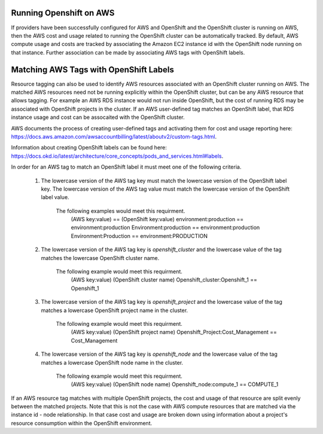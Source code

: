 Running Openshift on AWS
########################

If providers have been successfully configured for AWS and OpenShift and the OpenShift cluster is running on AWS, then the AWS cost and usage related to running the OpenShift cluster can be automatically tracked. By default, AWS compute usage and costs are tracked by associating the Amazon EC2 instance id with the OpenShift node running on that instance. Further association can be made by associating AWS tags with OpenShift labels.

Matching AWS Tags with OpenShift Labels
#######################################

Resource tagging can also be used to identify AWS resources associated with an OpenShift cluster running on AWS. The matched AWS resources need not be running explicitly within the OpenShift cluster, but can be any AWS resource that allows tagging. For example an AWS RDS instance would not run inside OpenShift, but the cost of running RDS may be associated with OpenShift projects in the cluster. If an AWS user-defined tag matches an OpenShift label, that RDS instance usage and cost can be assocaited with the OpenShift cluster.

AWS documents the process of creating user-defined tags and activating them for cost and usage reporting here: `https://docs.aws.amazon.com/awsaccountbilling/latest/aboutv2/custom-tags.html <https://docs.aws.amazon.com/awsaccountbilling/latest/aboutv2/custom-tags.html/>`_.

Information about creating OpenShift labels can be found here: `https://docs.okd.io/latest/architecture/core_concepts/pods_and_services.html#labels <https://docs.okd.io/latest/architecture/core_concepts/pods_and_services.html#labels/>`_.

In order for an AWS tag to match an OpenShift label it must meet one of the following criteria.

    1. The lowercase version of the AWS tag key must match the lowercase version of the OpenShift label key. The lowercase version of the AWS tag value must match the lowercase version of the OpenShift label value.

        The following examples would meet this requirment.
            (AWS key:value)        == (OpenShift key:value)
            environment:production == environment:production
            Environment:production == environment:production
            Environment:Production == environment:PRODUCTION

    2. The lowercase version of the AWS tag key is `openshift_cluster` and the lowercase value of the tag matches the lowercase OpenShift cluster name.

        The following example would meet this requirment.
            (AWS key:value)                  (OpenShift cluster name)
            Openshift_cluster:Openshift_1 == Openshift_1

    3. The lowercase version of the AWS tag key is `openshift_project` and the lowercase value of the tag matches a lowercase OpenShift project name in the cluster.

        The following example would meet this requirment.
            (AWS key:value)                      (OpenShift project name)
            Openshift_Project:Cost_Management == Cost_Management

    4. The lowercase version of the AWS tag key is `openshift_node` and the lowercase value of the tag matches a lowercase OpenShift node name in the cluster.

        The following example would meet this requirment.
            (AWS key:value)              (OpenShift node name)
            Openshift_node:compute_1 == COMPUTE_1


If an AWS resource tag matches with multiple OpenShift projects, the cost and usage of that resource are split evenly between the matched projects. Note that this is not the case with AWS compute resources that are matched via the instance id - node relationship. In that case cost and usage are broken down using information about a project's resource consumption within the OpenShift environment.
